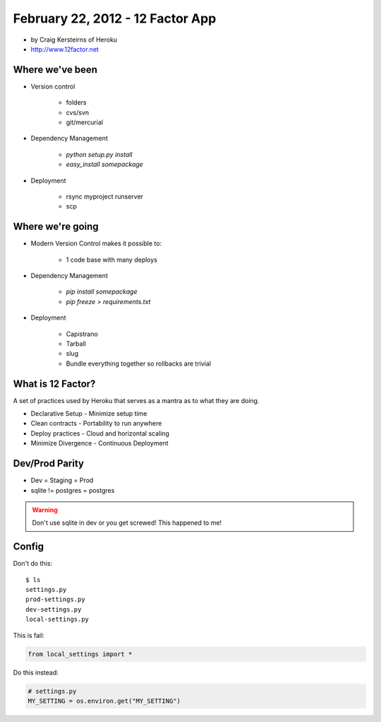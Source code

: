 ==========================================
February 22, 2012 - 12 Factor App 
==========================================

* by Craig Kersteirns of Heroku
* http://www.12factor.net

Where we've been
================

* Version control

    * folders
    * cvs/svn
    * git/mercurial

* Dependency Management

    * `python setup.py install`
    * `easy_install somepackage`
    
* Deployment

    * rsync myproject runserver
    * scp

Where we're going
===================

* Modern Version Control makes it possible to:

    * 1 code base with many deploys 
    
* Dependency Management

    * `pip install somepackage`
    * `pip freeze > requirements.txt`

* Deployment

    * Capistrano
    * Tarball
    * slug
    * Bundle everything together so rollbacks are trivial
    
What is 12 Factor?
==================

A set of practices used by Heroku that serves as a mantra as to what they are doing.

* Declarative Setup - Minimize setup time
* Clean contracts - Portability to run anywhere
* Deploy practices - Cloud and horizontal scaling
* Minimize Divergence - Continuous Deployment

Dev/Prod Parity
================

* Dev = Staging = Prod
* sqlite != postgres = postgres

.. warning:: Don't use sqlite in dev or you get screwed! This happened to me!

Config
======

Don't do this::

    $ ls
    settings.py
    prod-settings.py
    dev-settings.py
    local-settings.py        
    
This is fail:

.. sourcecode:: python

    from local_settings import *

Do this instead:

.. sourcecode:: python

    # settings.py
    MY_SETTING = os.environ.get("MY_SETTING")